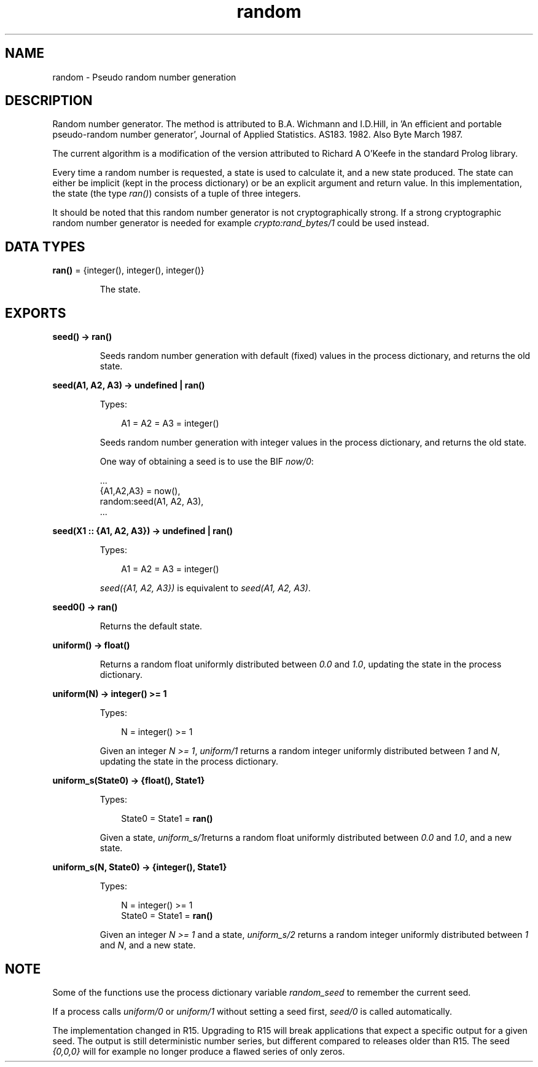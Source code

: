 .TH random 3 "stdlib 1.19.3" "Ericsson AB" "Erlang Module Definition"
.SH NAME
random \- Pseudo random number generation
.SH DESCRIPTION
.LP
Random number generator\&. The method is attributed to B\&.A\&. Wichmann and I\&.D\&.Hill, in \&'An efficient and portable pseudo-random number generator\&', Journal of Applied Statistics\&. AS183\&. 1982\&. Also Byte March 1987\&.
.LP
The current algorithm is a modification of the version attributed to Richard A O\&'Keefe in the standard Prolog library\&.
.LP
Every time a random number is requested, a state is used to calculate it, and a new state produced\&. The state can either be implicit (kept in the process dictionary) or be an explicit argument and return value\&. In this implementation, the state (the type \fIran()\fR\&) consists of a tuple of three integers\&.
.LP
It should be noted that this random number generator is not cryptographically strong\&. If a strong cryptographic random number generator is needed for example \fIcrypto:rand_bytes/1\fR\& could be used instead\&.
.SH DATA TYPES
.nf

\fBran()\fR\& = {integer(), integer(), integer()}
.br
.fi
.RS
.LP
The state\&.
.RE
.SH EXPORTS
.LP
.nf

.B
seed() -> ran()
.br
.fi
.br
.RS
.LP
Seeds random number generation with default (fixed) values in the process dictionary, and returns the old state\&.
.RE
.LP
.nf

.B
seed(A1, A2, A3) -> undefined | ran()
.br
.fi
.br
.RS
.LP
Types:

.RS 3
A1 = A2 = A3 = integer()
.br
.RE
.RE
.RS
.LP
Seeds random number generation with integer values in the process dictionary, and returns the old state\&.
.LP
One way of obtaining a seed is to use the BIF \fInow/0\fR\&:
.LP
.nf

          ...
          {A1,A2,A3} = now(),
          random:seed(A1, A2, A3),
          ...
.fi
.RE
.LP
.nf

.B
seed(X1 :: {A1, A2, A3}) -> undefined | ran()
.br
.fi
.br
.RS
.LP
Types:

.RS 3
A1 = A2 = A3 = integer()
.br
.RE
.RE
.RS
.LP
\fIseed({A1, A2, A3})\fR\& is equivalent to \fIseed(A1, A2, A3)\fR\&\&.
.RE
.LP
.nf

.B
seed0() -> ran()
.br
.fi
.br
.RS
.LP
Returns the default state\&.
.RE
.LP
.nf

.B
uniform() -> float()
.br
.fi
.br
.RS
.LP
Returns a random float uniformly distributed between \fI0\&.0\fR\& and \fI1\&.0\fR\&, updating the state in the process dictionary\&.
.RE
.LP
.nf

.B
uniform(N) -> integer() >= 1
.br
.fi
.br
.RS
.LP
Types:

.RS 3
N = integer() >= 1
.br
.RE
.RE
.RS
.LP
Given an integer \fIN >= 1\fR\&, \fIuniform/1\fR\& returns a random integer uniformly distributed between \fI1\fR\& and \fIN\fR\&, updating the state in the process dictionary\&.
.RE
.LP
.nf

.B
uniform_s(State0) -> {float(), State1}
.br
.fi
.br
.RS
.LP
Types:

.RS 3
State0 = State1 = \fBran()\fR\&
.br
.RE
.RE
.RS
.LP
Given a state, \fIuniform_s/1\fR\&returns a random float uniformly distributed between \fI0\&.0\fR\& and \fI1\&.0\fR\&, and a new state\&.
.RE
.LP
.nf

.B
uniform_s(N, State0) -> {integer(), State1}
.br
.fi
.br
.RS
.LP
Types:

.RS 3
N = integer() >= 1
.br
State0 = State1 = \fBran()\fR\&
.br
.RE
.RE
.RS
.LP
Given an integer \fIN >= 1\fR\& and a state, \fIuniform_s/2\fR\& returns a random integer uniformly distributed between \fI1\fR\& and \fIN\fR\&, and a new state\&.
.RE
.SH "NOTE"

.LP
Some of the functions use the process dictionary variable \fIrandom_seed\fR\& to remember the current seed\&.
.LP
If a process calls \fIuniform/0\fR\& or \fIuniform/1\fR\& without setting a seed first, \fIseed/0\fR\& is called automatically\&.
.LP
The implementation changed in R15\&. Upgrading to R15 will break applications that expect a specific output for a given seed\&. The output is still deterministic number series, but different compared to releases older than R15\&. The seed \fI{0,0,0}\fR\& will for example no longer produce a flawed series of only zeros\&.
